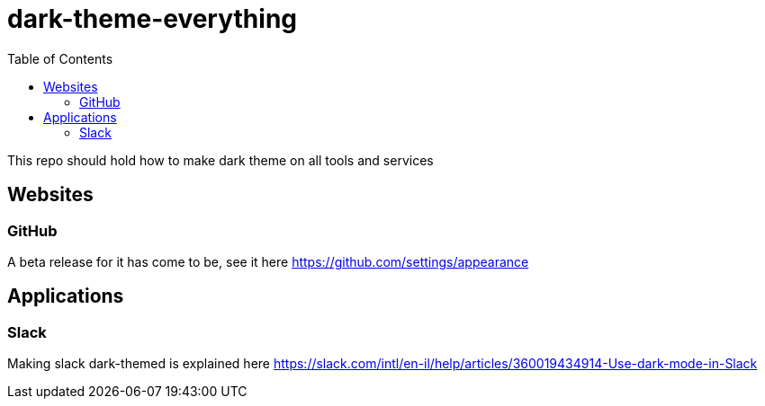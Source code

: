 = dark-theme-everything
:toc:

This repo should hold how to make dark theme on all tools and services


== Websites
=== GitHub
A beta release for it has come to be, see it here https://github.com/settings/appearance

== Applications
=== Slack
Making slack dark-themed is explained here https://slack.com/intl/en-il/help/articles/360019434914-Use-dark-mode-in-Slack
